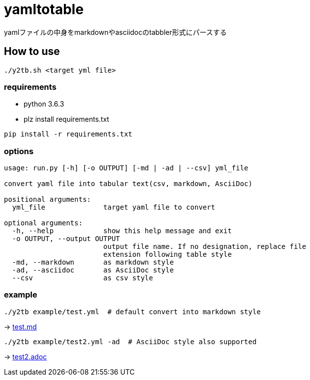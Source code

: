= yamltotable

yamlファイルの中身をmarkdownやasciidocのtabbler形式にパースする


== How to use

....
./y2tb.sh <target yml file>
....

=== requirements

* python 3.6.3
* plz install requirements.txt

....
pip install -r requirements.txt
....

=== options

....
usage: run.py [-h] [-o OUTPUT] [-md | -ad | --csv] yml_file

convert yaml file into tabular text(csv, markdown, AsciiDoc)

positional arguments:
  yml_file              target yaml file to convert

optional arguments:
  -h, --help            show this help message and exit
  -o OUTPUT, --output OUTPUT
                        output file name. If no designation, replace file
                        extension following table style
  -md, --markdown       as markdown style
  -ad, --asciidoc       as AsciiDoc style
  --csv                 as csv style
....

=== example

....
./y2tb example/test.yml  # default convert into markdown style
....

-> link:example/test.md[test.md]

....
./y2tb example/test2.yml -ad  # AsciiDoc style also supported
....

-> link:example/test2.adoc[test2.adoc]